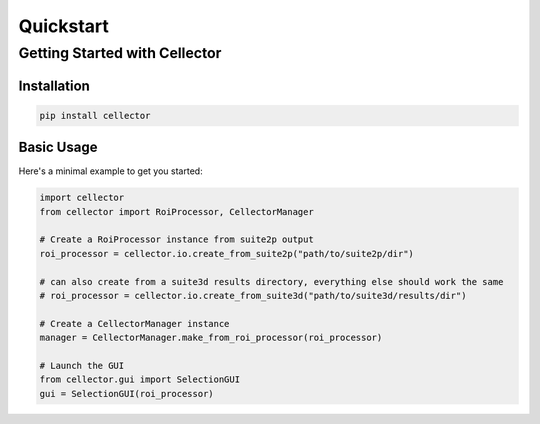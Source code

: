 Quickstart
==========

Getting Started with Cellector
------------------------------

Installation
~~~~~~~~~~~~

.. code-block:: bash

   pip install cellector

Basic Usage
~~~~~~~~~~~

Here's a minimal example to get you started:

.. code-block:: python

   import cellector
   from cellector import RoiProcessor, CellectorManager

   # Create a RoiProcessor instance from suite2p output
   roi_processor = cellector.io.create_from_suite2p("path/to/suite2p/dir")
   
   # can also create from a suite3d results directory, everything else should work the same
   # roi_processor = cellector.io.create_from_suite3d("path/to/suite3d/results/dir")

   # Create a CellectorManager instance
   manager = CellectorManager.make_from_roi_processor(roi_processor)

   # Launch the GUI
   from cellector.gui import SelectionGUI
   gui = SelectionGUI(roi_processor) 